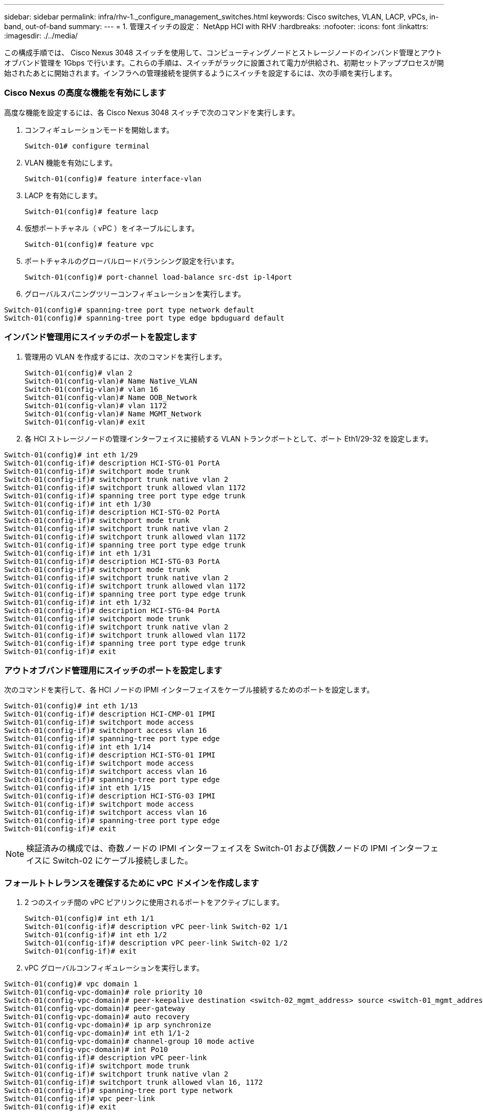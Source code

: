 ---
sidebar: sidebar 
permalink: infra/rhv-1._configure_management_switches.html 
keywords: Cisco	switches, VLAN, LACP, vPCs, in-band, out-of-band 
summary:  
---
= 1. 管理スイッチの設定： NetApp HCI with RHV
:hardbreaks:
:nofooter: 
:icons: font
:linkattrs: 
:imagesdir: ./../media/


[role="lead"]
この構成手順では、 Cisco Nexus 3048 スイッチを使用して、コンピューティングノードとストレージノードのインバンド管理とアウトオブバンド管理を 1Gbps で行います。これらの手順は、スイッチがラックに設置されて電力が供給され、初期セットアッププロセスが開始されたあとに開始されます。インフラへの管理接続を提供するようにスイッチを設定するには、次の手順を実行します。



=== Cisco Nexus の高度な機能を有効にします

高度な機能を設定するには、各 Cisco Nexus 3048 スイッチで次のコマンドを実行します。

. コンフィギュレーションモードを開始します。
+
....
Switch-01# configure terminal
....
. VLAN 機能を有効にします。
+
....
Switch-01(config)# feature interface-vlan
....
. LACP を有効にします。
+
....
Switch-01(config)# feature lacp
....
. 仮想ポートチャネル（ vPC ）をイネーブルにします。
+
....
Switch-01(config)# feature vpc
....
. ポートチャネルのグローバルロードバランシング設定を行います。
+
....
Switch-01(config)# port-channel load-balance src-dst ip-l4port
....
. グローバルスパニングツリーコンフィギュレーションを実行します。


....
Switch-01(config)# spanning-tree port type network default
Switch-01(config)# spanning-tree port type edge bpduguard default
....


=== インバンド管理用にスイッチのポートを設定します

. 管理用の VLAN を作成するには、次のコマンドを実行します。
+
....
Switch-01(config)# vlan 2
Switch-01(config-vlan)# Name Native_VLAN
Switch-01(config-vlan)# vlan 16
Switch-01(config-vlan)# Name OOB_Network
Switch-01(config-vlan)# vlan 1172
Switch-01(config-vlan)# Name MGMT_Network
Switch-01(config-vlan)# exit
....
. 各 HCI ストレージノードの管理インターフェイスに接続する VLAN トランクポートとして、ポート Eth1/29-32 を設定します。


....
Switch-01(config)# int eth 1/29
Switch-01(config-if)# description HCI-STG-01 PortA
Switch-01(config-if)# switchport mode trunk
Switch-01(config-if)# switchport trunk native vlan 2
Switch-01(config-if)# switchport trunk allowed vlan 1172
Switch-01(config-if)# spanning tree port type edge trunk
Switch-01(config-if)# int eth 1/30
Switch-01(config-if)# description HCI-STG-02 PortA
Switch-01(config-if)# switchport mode trunk
Switch-01(config-if)# switchport trunk native vlan 2
Switch-01(config-if)# switchport trunk allowed vlan 1172
Switch-01(config-if)# spanning tree port type edge trunk
Switch-01(config-if)# int eth 1/31
Switch-01(config-if)# description HCI-STG-03 PortA
Switch-01(config-if)# switchport mode trunk
Switch-01(config-if)# switchport trunk native vlan 2
Switch-01(config-if)# switchport trunk allowed vlan 1172
Switch-01(config-if)# spanning tree port type edge trunk
Switch-01(config-if)# int eth 1/32
Switch-01(config-if)# description HCI-STG-04 PortA
Switch-01(config-if)# switchport mode trunk
Switch-01(config-if)# switchport trunk native vlan 2
Switch-01(config-if)# switchport trunk allowed vlan 1172
Switch-01(config-if)# spanning tree port type edge trunk
Switch-01(config-if)# exit
....


=== アウトオブバンド管理用にスイッチのポートを設定します

次のコマンドを実行して、各 HCI ノードの IPMI インターフェイスをケーブル接続するためのポートを設定します。

....
Switch-01(config)# int eth 1/13
Switch-01(config-if)# description HCI-CMP-01 IPMI
Switch-01(config-if)# switchport mode access
Switch-01(config-if)# switchport access vlan 16
Switch-01(config-if)# spanning-tree port type edge
Switch-01(config-if)# int eth 1/14
Switch-01(config-if)# description HCI-STG-01 IPMI
Switch-01(config-if)# switchport mode access
Switch-01(config-if)# switchport access vlan 16
Switch-01(config-if)# spanning-tree port type edge
Switch-01(config-if)# int eth 1/15
Switch-01(config-if)# description HCI-STG-03 IPMI
Switch-01(config-if)# switchport mode access
Switch-01(config-if)# switchport access vlan 16
Switch-01(config-if)# spanning-tree port type edge
Switch-01(config-if)# exit
....

NOTE: 検証済みの構成では、奇数ノードの IPMI インターフェイスを Switch-01 および偶数ノードの IPMI インターフェイスに Switch-02 にケーブル接続しました。



=== フォールトトレランスを確保するために vPC ドメインを作成します

. 2 つのスイッチ間の vPC ピアリンクに使用されるポートをアクティブにします。
+
....
Switch-01(config)# int eth 1/1
Switch-01(config-if)# description vPC peer-link Switch-02 1/1
Switch-01(config-if)# int eth 1/2
Switch-01(config-if)# description vPC peer-link Switch-02 1/2
Switch-01(config-if)# exit
....
. vPC グローバルコンフィギュレーションを実行します。


....
Switch-01(config)# vpc domain 1
Switch-01(config-vpc-domain)# role priority 10
Switch-01(config-vpc-domain)# peer-keepalive destination <switch-02_mgmt_address> source <switch-01_mgmt_address> vrf managment
Switch-01(config-vpc-domain)# peer-gateway
Switch-01(config-vpc-domain)# auto recovery
Switch-01(config-vpc-domain)# ip arp synchronize
Switch-01(config-vpc-domain)# int eth 1/1-2
Switch-01(config-vpc-domain)# channel-group 10 mode active
Switch-01(config-vpc-domain)# int Po10
Switch-01(config-if)# description vPC peer-link
Switch-01(config-if)# switchport mode trunk
Switch-01(config-if)# switchport trunk native vlan 2
Switch-01(config-if)# switchport trunk allowed vlan 16, 1172
Switch-01(config-if)# spanning-tree port type network
Switch-01(config-if)# vpc peer-link
Switch-01(config-if)# exit
....
link:rhv-2._configure_data_switches.html["次へ： 2.データスイッチを設定します"]
